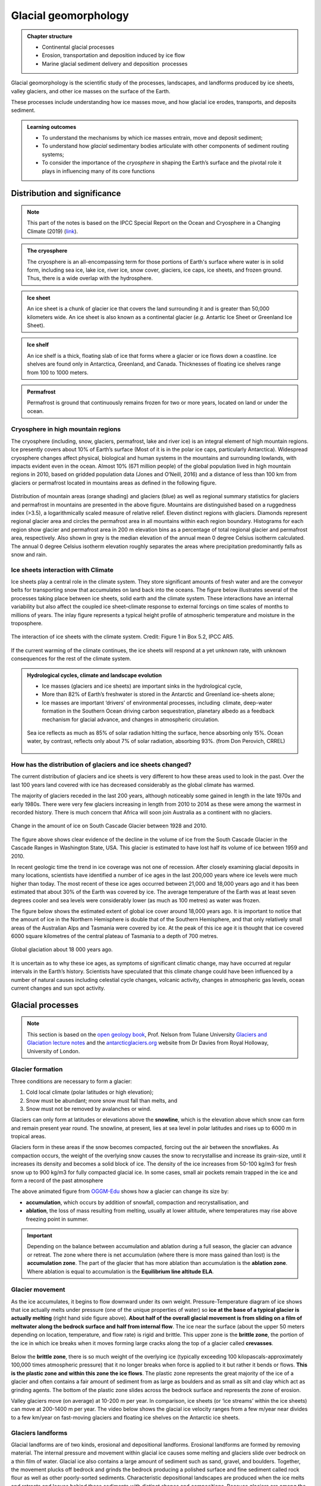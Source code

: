 Glacial geomorphology
==========================================

..  admonition:: Chapter structure
    :class: toggle

    - Continental glacial processes
    - Erosion, transportation and deposition induced by ice flow
    - Marine glacial sediment delivery and deposition  processes


Glacial geomorphology is the scientific study of the processes, landscapes, and landforms produced by ice sheets, valley glaciers, and other ice masses on the surface of the Earth.

These processes include understanding how ice masses move, and how glacial ice erodes, transports, and deposits sediment.

..  admonition:: Learning outcomes
    :class: toggle

    - To understand the mechanisms by which ice masses entrain, move and deposit sediment;
    - To understand how *glacial* sedimentary bodies articulate with other components of sediment routing systems;
    - To consider the importance of the *cryosphere* in shaping the Earth’s surface and the pivotal role it plays in influencing many of its core functions




Distribution and significance
------------------------------


.. note::
  This part of the notes is based on the IPCC Special Report on the Ocean and Cryosphere in a Changing Climate (2019) (`link <https://www.ipcc.ch/site/assets/uploads/sites/3/2019/11/06_SROCC_Ch02_FINAL.pdf>`_).


.. raw:: html

    <div style="text-align: center; margin-bottom: 2em;">
    <iframe width="100%" height="380" src="https://www.youtube.com/embed/hC3VTgIPoGU?rel=0" frameborder="0" allow="accelerometer; autoplay; encrypted-media; gyroscope; picture-in-picture" allowfullscreen></iframe>
    </div>


..  admonition:: The cryosphere
    :class: toggle

    The cryosphere is an all-encompassing term for those portions of Earth's surface where water is in solid form, including sea ice, lake ice, river ice, snow cover, glaciers, ice caps, ice sheets, and frozen ground. Thus, there is a wide overlap with the hydrosphere.

..  admonition:: Ice sheet
    :class: toggle

    An ice sheet is a chunk of glacier ice that covers the land surrounding it and is greater than 50,000 kilometers wide. An ice sheet is also known as a continental glacier (*e.g.* Antartic Ice Sheet or Greenland Ice Sheet).

..  admonition:: Ice shelf
    :class: toggle

    An ice shelf is a thick, floating slab of ice that forms where a glacier or ice flows down a coastline. Ice shelves are found only in Antarctica, Greenland, and Canada. Thicknesses of floating ice shelves range from 100 to 1000 meters.

..  admonition:: Permafrost
    :class: toggle

    Permafrost is ground that continuously remains frozen for two or more years, located on land or under the ocean.

Cryosphere in high mountain regions
*******************************************************************

The cryosphere (including, snow, glaciers, permafrost, lake and river ice) is an integral element of high mountain regions. Ice presently covers about 10% of Earth’s surface (Most of it is in the polar ice caps, particularly Antarctica). Widespread cryosphere changes affect physical, biological and human systems in the mountains and surrounding lowlands, with impacts evident even in the ocean. Almost 10% (671 million people) of the global population lived in high mountain regions in 2010, based on gridded population data (Jones and O’Neill, 2016) and a distance of less than 100 km from glaciers or permafrost located in mountains areas as defined in the following figure.


.. figure:: images/IPCC-SROCC-CH_2_1.jpg
    :width: 100 %
    :alt: Cryosphere in high mountain regions
    :align: center

Distribution of mountain areas (orange shading) and glaciers (blue) as well as regional summary statistics for glaciers and permafrost in mountains are presented in the above figure. Mountains are distinguished based on a ruggedness index (>3.5), a logarithmically scaled measure of relative relief. Eleven distinct regions with glaciers. Diamonds represent regional glacier area and circles the permafrost area in all mountains within each region boundary. Histograms for each region show glacier and permafrost area in 200 m elevation bins as a percentage of total regional glacier and permafrost area, respectively. Also shown in grey is the median elevation of the annual mean 0 degree Celsius isotherm calculated. The annual 0 degree Celsius isotherm elevation roughly separates the areas where precipitation predominantly falls as snow and rain.

Ice sheets interaction with Climate
*******************************************************************

Ice sheets play a central role in the climate system. They store significant amounts of fresh water and are the conveyor belts for transporting snow that accumulates on land back into the oceans. The figure below illustrates several of the processes taking place between ice sheets, solid earth and the climate system. These interactions have an internal variability but also affect the coupled ice sheet–climate response to external forcings on time scales of months to millions of years. The inlay figure represents a typical height profile of atmospheric temperature and moisture in the troposphere.


.. figure:: images/FigBox5.2-1_interaction_ice_sheet_rest.jpg
    :width: 100 %
    :alt: Ice sheets interaction with the Climate
    :align: center

    The interaction of ice sheets with the climate system. Credit: Figure 1 in Box 5.2, IPCC AR5.

If the current warming of the climate continues, the ice sheets will respond at a yet unknown rate, with unknown consequences for the rest of the climate system.



..  admonition:: Hydrological cycles, climate and landscape evolution
    :class: toggle, important

    - Ice masses (glaciers and ice sheets) are important sinks in the hydrological cycle,
    - More than 82% of Earth’s freshwater is stored in the Antarctic and Greenland ice-sheets alone;
    - Ice masses are important ‘drivers’ of environmental processes, including  climate, deep-water formation in the Southern Ocean driving carbon sequestration, planetary albedo as a feedback mechanism for glacial advance, and changes in atmospheric circulation.

    .. figure:: images/Albedo.jpg
        :width: 90 %
        :alt: Albedo
        :align: center

        Sea ice reflects as much as 85% of solar radiation hitting the surface,  hence absorbing only 15%.  Ocean water,  by contrast,  reflects only about 7% of  solar radiation,  absorbing 93%. (from Don Perovich, CRREL)



How has the distribution of glaciers and ice sheets changed?
*******************************************************************

The current distribution of glaciers and ice sheets is very different to how these areas used to look in the past. Over the last 100 years land covered with ice has decreased considerably as the global climate has warmed.

The majority of glaciers receded in the last 200 years, although noticeably some gained in length in the late 1970s and early 1980s. There were very few glaciers increasing in length from 2010 to 2014 as these were among the warmest in recorded history. There is much concern that Africa will soon join Australia as a continent with no glaciers.

.. figure:: images/Cascade.png
    :width: 80 %
    :alt: South Cascade Glacier
    :align: center

    Change in the amount of ice on South Cascade Glacier between 1928 and 2010.


The figure above shows clear evidence of the decline in the volume of ice from the South Cascade Glacier in the Cascade Ranges in Washington State, USA. This glacier is estimated to have lost half its volume of ice between 1959 and 2010.

In recent geologic time the trend in ice coverage was not one of recession. After closely examining glacial deposits in many locations, scientists have identified a number of ice ages in the last 200,000 years where ice levels were much higher than today. The most recent of these ice ages occurred between 21,000 and 18,000 years ago and it has been estimated that about 30% of the Earth was covered by ice. The average temperature of the Earth was at least seven degrees cooler and sea levels were considerably lower (as much as 100 metres) as water was frozen.

The figure below shows the estimated extent of global ice cover around 18,000 years ago. It is important to notice that the amount of ice in the Northern Hemisphere is double that of the Southern Hemisphere, and that only relatively small areas of the Australian Alps and Tasmania were covered by ice. At the peak of this ice age it is thought that ice covered 6000 square kilometres of the central plateau of Tasmania to a depth of 700 metres.

.. figure:: images/prevglace.png
    :width: 100 %
    :alt: Global glaciation about 18 000 years ago
    :align: center

    Global glaciation about 18 000 years ago.

It is uncertain as to why these ice ages, as symptoms of significant climatic change, may have occurred at regular intervals in the Earth’s history. Scientists have speculated that this climate change could have been influenced by a number of natural causes including celestial cycle changes, volcanic activity, changes in atmospheric gas levels, ocean current changes and sun spot activity.


Glacial processes
------------------------------

.. note::
  This section is based on the `open geology book <https://opengeology.org/textbook/14-glaciers/>`_, Prof. Nelson from Tulane University `Glaciers and Glaciation lecture notes <https://www.tulane.edu/~sanelson/eens1110/glaciers.htm>`_ and the `antarcticglaciers.org <http://www.antarcticglaciers.org>`_ website from Dr Davies from Royal Holloway, University of London.


Glacier formation
************************************************

Three conditions are necessary to form a glacier:

1. Cold local climate (polar latitudes or high elevation);
2. Snow must be abundant; more snow must fall than melts, and
3. Snow must not be removed by avalanches or wind.

Glaciers can only form at latitudes or elevations above the **snowline**, which is the elevation above which snow can form and remain present year round. The snowline, at present, lies at sea level in polar latitudes and rises up to 6000 m in tropical areas.

Glaciers form in these areas if the snow becomes compacted, forcing out the air between the snowflakes. As compaction occurs, the weight of the overlying snow causes the snow to recrystallise and increase its grain-size, until it increases its density and becomes a solid block of ice. The density of the ice increases from 50-100 kg/m3 for fresh snow up to 900 kg/m3 for fully compacted glacial ice. In some cases, small air pockets remain trapped in the ice and form a record of the past atmosphere

.. image:: images/glacier.gif

The above animated figure from `OGGM-Edu <https://edu.oggm.org/en/latest/index.html>`_ shows how a glacier can change its size by:

- **accumulation**, which occurs by addition of snowfall, compaction and recrystallisation, and
- **ablation**, the loss of mass resulting from melting, usually at lower altitude, where temperatures may rise above freezing point in summer.

.. important::
  Depending on the balance between accumulation and ablation during a full season, the glacier can advance or retreat. The zone where there is net accumulation (where there is more mass gained than lost) is the **accumulation zone**. The part of the glacier that has more ablation than accumulation is the **ablation zone**. Where ablation is equal to accumulation is the **Equilibrium line altitude ELA**.

Glacier movement
************************************************

As the ice accumulates, it begins to flow downward under its own weight. Pressure-Temperature diagram of ice shows that ice actually melts under pressure (one of the unique properties of water) so **ice at the base of a typical glacier is actually melting** (right hand side figure above). **About half of the overall glacial movement is from sliding on a film of meltwater along the bedrock surface and half from internal flow**. The ice near the surface (about the upper 50 meters depending on location, temperature, and flow rate) is rigid and brittle. This upper zone is the **brittle zone**, the portion of the ice in which ice breaks when it moves forming large cracks along the top of a glacier called **crevasses**.

.. figure:: images/glacflow.png
    :width: 100 %
    :alt: Glacier movements
    :align: center

Below the **brittle zone**, there is so much weight of the overlying ice (typically exceeding 100 kilopascals-approximately 100,000 times atmospheric pressure) that it no longer breaks when force is applied to it but rather it bends or flows. **This is the plastic zone and within this zone the ice flows**.  The plastic zone represents the great majority of the ice of a glacier and often contains a fair amount of sediment from as large as boulders and as small as silt and clay which act as grinding agents. The bottom of the plastic zone slides across the bedrock surface and represents the zone of erosion.

Valley glaciers move (on average) at 10-200 m per year. In comparison, ice sheets (or ‘ice streams’ within the ice sheets) can move at 200-1400 m per year. The video below shows the glacial ice velocity ranges from a few m/year near divides to a few km/year on fast-moving glaciers and floating ice shelves on the Antarctic ice sheets.

.. raw:: html

    <div style="text-align: center; margin-bottom: 2em;">
    <iframe width="100%" height="380" src="https://www.youtube.com/embed/KlDO0C8r_ws?rel=0" frameborder="0" allow="accelerometer; autoplay; encrypted-media; gyroscope; picture-in-picture" allowfullscreen></iframe>
    </div>


Glaciers landforms
************************************************

Glacial landforms are of two kinds, erosional and depositional landforms. Erosional landforms are formed by removing material. The internal pressure and movement within glacial ice causes some melting and glaciers slide over bedrock on a thin film of water. Glacial ice also contains a large amount of sediment such as sand, gravel, and boulders. Together, the movement plucks off bedrock and grinds the bedrock producing a polished surface and fine sediment called rock flour as well as other poorly-sorted sediments. Characteristic depositional landscapes are produced when the ice melts and retreats and leaves behind these sediments with distinct shapes and compositions. Because glaciers are among the earliest geological processes studied by geologists whose studies were in Europe, the terminology applied to glaciers and glacial features contains many terms from European languages.

Erosional glacial landforms
^^^^^^^^^^^^^^^^^^^^^^^^^^^^^^^^^


.. figure:: images/glacero.png
   :width: 85 %
   :alt: Becker and Faccenna
   :align: center


.. raw:: html

  <iframe src="https://opengeology.org/textbook/wp-admin/admin-ajax.php?action=h5p_embed&id=7" width="838" height="820" frameborder="0" allowfullscreen="allowfullscreen"></iframe><script src="https://opengeology.org/textbook/wp-content/plugins/h5p/h5p-php-library/js/h5p-resizer.js" charset="UTF-8"></script>


Depositional glacial landforms
^^^^^^^^^^^^^^^^^^^^^^^^^^^^^^^^^

.. raw:: html

  <iframe src="https://opengeology.org/textbook/wp-admin/admin-ajax.php?action=h5p_embed&id=9" width="838" height="417" frameborder="0" allowfullscreen="allowfullscreen"></iframe><script src="https://opengeology.org/textbook/wp-content/plugins/h5p/h5p-php-library/js/h5p-resizer.js" charset="UTF-8"></script>


Glaciomarine processes
------------------------------
